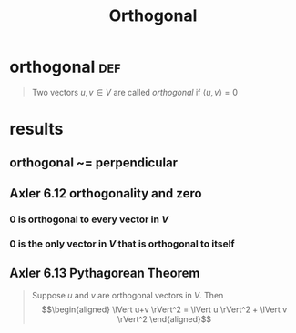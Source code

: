 #+TITLE: Orthogonal
#+context: linear algebra
* orthogonal                                                           :def:
  #+begin_quote
  Two vectors $u, v \in V$ are called /orthogonal/ if $\langle u, v \rangle = 0$
  #+end_quote
* results
** orthogonal ~= perpendicular
** Axler 6.12 orthogonality and zero
*** 0 is orthogonal to every vector in $V$
*** 0 is the only vector in $V$ that is orthogonal to itself
** Axler 6.13 Pythagorean Theorem
   #+begin_quote
   Suppose $u$ and $v$ are orthogonal vectors in $V$. Then
   \[\begin{aligned}
   \lVert u+v \rVert^2 = \lVert u \rVert^2 + \lVert v \rVert^2
   \end{aligned}\]
   #+end_quote
